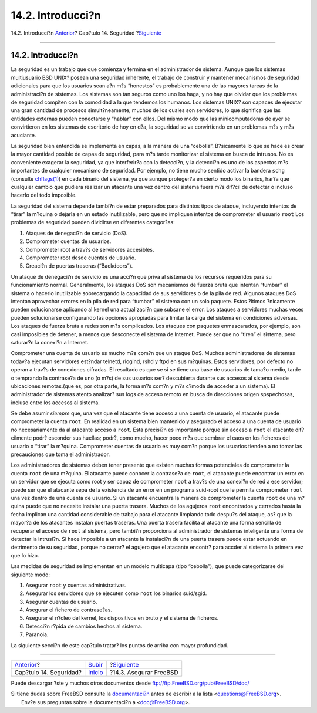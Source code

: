 ==================
14.2. Introducci?n
==================

.. raw:: html

   <div class="navheader">

14.2. Introducci?n
`Anterior <security.html>`__?
Cap?tulo 14. Seguridad
?\ `Siguiente <securing-freebsd.html>`__

--------------

.. raw:: html

   </div>

.. raw:: html

   <div class="sect1">

.. raw:: html

   <div class="titlepage" xmlns="">

.. raw:: html

   <div>

.. raw:: html

   <div>

14.2. Introducci?n
------------------

.. raw:: html

   </div>

.. raw:: html

   </div>

.. raw:: html

   </div>

La seguridad es un trabajo que que comienza y termina en el
administrador de sistema. Aunque que los sistemas multiusuario BSD UNIX?
posean una seguridad inherente, el trabajo de construir y mantener
mecanismos de seguridad adicionales para que los usuarios sean a?n m?s
“honestos” es probablemente una de las mayores tareas de la
administraci?n de sistemas. Los sistemas son tan seguros como uno los
haga, y no hay que olvidar que los problemas de seguridad compiten con
la comodidad a la que tendemos los humanos. Los sistemas UNIX? son
capaces de ejecutar una gran cantidad de procesos simult?neamente,
muchos de los cuales son servidores, lo que significa que las entidades
externas pueden conectarse y “hablar” con ellos. Del mismo modo que las
minicomputadoras de ayer se convirtieron en los sistemas de escritorio
de hoy en d?a, la seguridad se va convirtiendo en un problemas m?s y m?s
acuciante.

La seguridad bien entendida se implementa en capas, a la manera de una
“cebolla”. B?sicamente lo que se hace es crear la mayor cantidad posible
de capas de seguridad, para m?s tarde monitorizar el sistema en busca de
intrusos. No es conveniente exagerar la seguridad, ya que interferir?a
con la detecci?n, y la detecci?n es uno de los aspectos m?s importantes
de cualquier mecanismo de seguridad. Por ejemplo, no tiene mucho sentido
activar la bandera ``schg`` (consulte
`chflags(1) <http://www.FreeBSD.org/cgi/man.cgi?query=chflags&sektion=1>`__)
en cada binario del sistema, ya que aunque proteger?a en cierto modo los
binarios, har?a que cualquier cambio que pudiera realizar un atacante
una vez dentro del sistema fuera m?s dif?cil de detectar o incluso
hacerlo del todo imposible.

La seguridad del sistema depende tambi?n de estar preparados para
distintos tipos de ataque, incluyendo intentos de “tirar” la m?quina o
dejarla en un estado inutilizable, pero que no impliquen intentos de
comprometer el usuario ``root`` Los problemas de seguridad pueden
dividirse en diferentes categor?as:

.. raw:: html

   <div class="orderedlist">

#. Ataques de denegaci?n de servicio (DoS).

#. Comprometer cuentas de usuarios.

#. Comprometer root a trav?s de servidores accesibles.

#. Comprometer root desde cuentas de usuario.

#. Creaci?n de puertas traseras (“Backdoors”).

.. raw:: html

   </div>

Un ataque de denegaci?n de servicio es una acci?n que priva al sistema
de los recursos requeridos para su funcionamiento normal. Generalmente,
los ataques DoS son mecanismos de fuerza bruta que intentan “tumbar” el
sistema o hacerlo inutilizable sobrecargando la capacidad de sus
servidores o de la pila de red. Algunos ataques DoS intentan aprovechar
errores en la pila de red para “tumbar” el sistema con un solo paquete.
Estos ?ltimos ?nicamente pueden solucionarse aplicando al kernel una
actualizaci?n que subsane el error. Los ataques a servidores muchas
veces pueden solucionarse configurando las opciones apropiadas para
limitar la carga del sistema en condiciones adversas. Los ataques de
fuerza bruta a redes son m?s complicados. Los ataques con paquetes
enmascarados, por ejemplo, son casi imposibles de detener, a menos que
desconecte el sistema de Internet. Puede ser que no “tiren” el sistema,
pero saturar?n la conexi?n a Internet.

Comprometer una cuenta de usuario es mucho m?s com?n que un ataque DoS.
Muchos administradores de sistemas todav?a ejecutan servidores est?ndar
telnetd, rlogind, rshd y ftpd en sus m?quinas. Estos servidores, por
defecto no operan a trav?s de conexiones cifradas. El resultado es que
se si se tiene una base de usuarios de tama?o medio, tarde o temprando
la contrase?a de uno (o m?s) de sus usuarios ser? descubierta durante
sus accesos al sistema desde ubicaciones remotas.(que es, por otra
parte, la forma m?s com?n y m?s c?moda de acceder a un sistema). El
administrador de sistemas atento analizar? sus logs de acceso remoto en
busca de direcciones origen spspechosas, incluso entre los accesos al
sistema.

Se debe asumir *siempre* que, una vez que el atacante tiene acceso a una
cuenta de usuario, el atacante puede comprometer la cuenta ``root``. En
realidad en un sistema bien mantenido y asegurado el acceso a una cuenta
de usuario no necesariamente da al atacante acceso a ``root``. Esta
precisi?n es importante porque sin acceso a ``root`` el atacante
dif?cilmente podr? esconder sus huellas; podr?, como mucho, hacer poco
m?s que sembrar el caos en los ficheros del usuario o “tirar” la
m?quina. Comprometer cuentas de usuario es muy com?n porque los usuarios
tienden a no tomar las precauciones que toma el administrador.

Los administradores de sistemas deben tener presente que existen muchas
formas potenciales de comprometer la cuenta ``root`` de una m?quina. El
atacante puede conocer la contrase?a de ``root``, el atacante puede
encontrar un error en un servidor que se ejecuta como root y ser capaz
de comprometer ``root`` a trav?s de una conexi?n de red a ese servidor;
puede ser que el atacante sepa de la existencia de un error en un
programa suid-root que le permita comprometer ``root`` una vez dentro de
una cuenta de usuario. Si un atacante encuentra la manera de comprometer
la cuenta ``root`` de una m?quina puede que no necesite instalar una
puerta trasera. Muchos de los agujeros ``root`` encontrados y cerrados
hasta la fecha implican una cantidad considerable de trabajo para el
atacante limpiando todo despu?s del ataque, as? que la mayor?a de los
atacantes instalan puertas traseras. Una puerta trasera facilita al
atacante una forma sencilla de recuperar el acceso de ``root`` al
sistema, pero tambi?n proporciona al administrador de sistemas
inteligente una forma de detectar la intrusi?n. Si hace imposible a un
atacante la instalaci?n de una puerta trasera puede estar actuando en
detrimento de su seguridad, porque no cerrar? el agujero que el atacante
encontr? para accder al sistema la primera vez que lo hizo.

Las medidas de seguridad se implementan en un modelo multicapa (tipo
“cebolla”), que puede categorizarse del siguiente modo:

.. raw:: html

   <div class="orderedlist">

#. Asegurar ``root`` y cuentas administrativas.

#. Asegurar los servidores que se ejecuten como ``root`` los binarios
   suid/sgid.

#. Asegurar cuentas de usuario.

#. Asegurar el fichero de contrase?as.

#. Asegurar el n?cleo del kernel, los dispositivos en bruto y el sistema
   de ficheros.

#. Detecci?n r?pida de cambios hechos al sistema.

#. Paranoia.

.. raw:: html

   </div>

La siguiente secci?n de este cap?tulo tratar? los puntos de arriba con
mayor profundidad.

.. raw:: html

   </div>

.. raw:: html

   <div class="navfooter">

--------------

+---------------------------------+-----------------------------+--------------------------------------------+
| `Anterior <security.html>`__?   | `Subir <security.html>`__   | ?\ `Siguiente <securing-freebsd.html>`__   |
+---------------------------------+-----------------------------+--------------------------------------------+
| Cap?tulo 14. Seguridad?         | `Inicio <index.html>`__     | ?14.3. Asegurar FreeBSD                    |
+---------------------------------+-----------------------------+--------------------------------------------+

.. raw:: html

   </div>

Puede descargar ?ste y muchos otros documentos desde
ftp://ftp.FreeBSD.org/pub/FreeBSD/doc/

| Si tiene dudas sobre FreeBSD consulte la
  `documentaci?n <http://www.FreeBSD.org/docs.html>`__ antes de escribir
  a la lista <questions@FreeBSD.org\ >.
|  Env?e sus preguntas sobre la documentaci?n a <doc@FreeBSD.org\ >.

